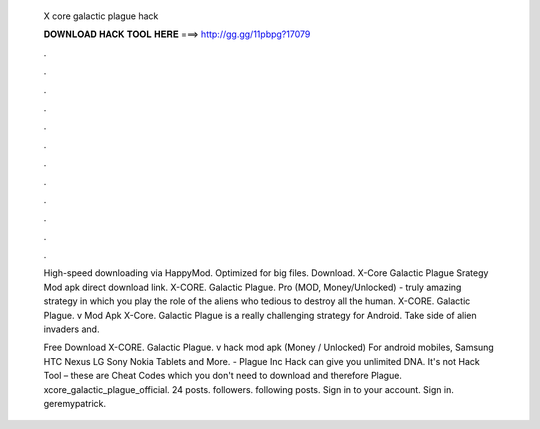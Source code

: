   X core galactic plague hack
  
  
  
  𝐃𝐎𝐖𝐍𝐋𝐎𝐀𝐃 𝐇𝐀𝐂𝐊 𝐓𝐎𝐎𝐋 𝐇𝐄𝐑𝐄 ===> http://gg.gg/11pbpg?17079
  
  
  
  .
  
  
  
  .
  
  
  
  .
  
  
  
  .
  
  
  
  .
  
  
  
  .
  
  
  
  .
  
  
  
  .
  
  
  
  .
  
  
  
  .
  
  
  
  .
  
  
  
  .
  
  High-speed downloading via HappyMod. Optimized for big files. Download. X-Core Galactic Plague Srategy Mod apk direct download link. X-CORE. Galactic Plague. Pro (MOD, Money/Unlocked) - truly amazing strategy in which you play the role of the aliens who tedious to destroy all the human. X-CORE. Galactic Plague. v Mod Apk X-Core. Galactic Plague is a really challenging strategy for Android. Take side of alien invaders and.
  
  Free Download X-CORE. Galactic Plague. v hack mod apk (Money / Unlocked) For android mobiles, Samsung HTC Nexus LG Sony Nokia Tablets and More. - Plague Inc Hack can give you unlimited DNA. It's not Hack Tool – these are Cheat Codes which you don't need to download and therefore Plague. xcore_galactic_plague_official. 24 posts. followers. following posts. Sign in to your account. Sign in. geremypatrick.
